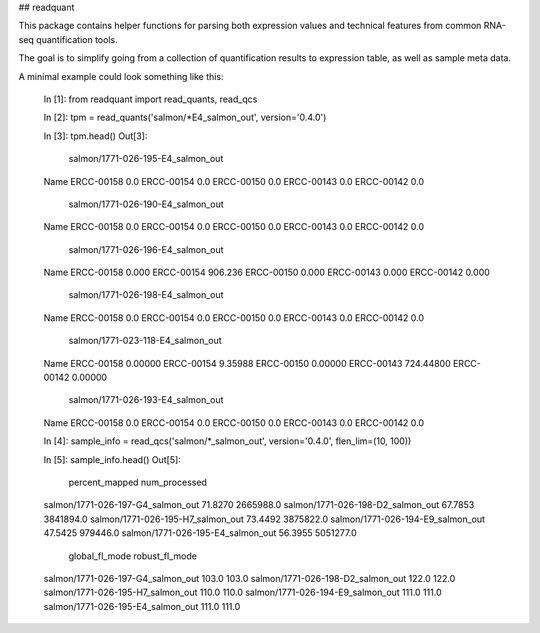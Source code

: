 ## readquant

This package contains helper functions for parsing both expression values
and technical features from common RNA-seq quantification tools.

The goal is to simplify going from a collection of quantification results to
expression table, as well as sample meta data.

A minimal example could look something like this:

    In [1]: from readquant import read_quants, read_qcs

    In [2]: tpm = read_quants('salmon/*E4_salmon_out', version='0.4.0')

    In [3]: tpm.head()
    Out[3]:
            salmon/1771-026-195-E4_salmon_out  \
    Name
    ERCC-00158                                0.0
    ERCC-00154                                0.0
    ERCC-00150                                0.0
    ERCC-00143                                0.0
    ERCC-00142                                0.0

            salmon/1771-026-190-E4_salmon_out  \
    Name
    ERCC-00158                                0.0
    ERCC-00154                                0.0
    ERCC-00150                                0.0
    ERCC-00143                                0.0
    ERCC-00142                                0.0

            salmon/1771-026-196-E4_salmon_out  \
    Name
    ERCC-00158                              0.000
    ERCC-00154                            906.236
    ERCC-00150                              0.000
    ERCC-00143                              0.000
    ERCC-00142                              0.000

            salmon/1771-026-198-E4_salmon_out  \
    Name
    ERCC-00158                                0.0
    ERCC-00154                                0.0
    ERCC-00150                                0.0
    ERCC-00143                                0.0
    ERCC-00142                                0.0

            salmon/1771-023-118-E4_salmon_out  \
    Name
    ERCC-00158                            0.00000
    ERCC-00154                            9.35988
    ERCC-00150                            0.00000
    ERCC-00143                          724.44800
    ERCC-00142                            0.00000

            salmon/1771-026-193-E4_salmon_out
    Name
    ERCC-00158                                0.0
    ERCC-00154                                0.0
    ERCC-00150                                0.0
    ERCC-00143                                0.0
    ERCC-00142                                0.0

    In [4]: sample_info = read_qcs('salmon/*_salmon_out', version='0.4.0', flen_lim=(10, 100))

    In [5]: sample_info.head()
    Out[5]:
                                   percent_mapped  num_processed  \
    salmon/1771-026-197-G4_salmon_out         71.8270      2665988.0
    salmon/1771-026-198-D2_salmon_out         67.7853      3841894.0
    salmon/1771-026-195-H7_salmon_out         73.4492      3875822.0
    salmon/1771-026-194-E9_salmon_out         47.5425       979446.0
    salmon/1771-026-195-E4_salmon_out         56.3955      5051277.0

                                   global_fl_mode  robust_fl_mode
    salmon/1771-026-197-G4_salmon_out           103.0           103.0
    salmon/1771-026-198-D2_salmon_out           122.0           122.0
    salmon/1771-026-195-H7_salmon_out           110.0           110.0
    salmon/1771-026-194-E9_salmon_out           111.0           111.0
    salmon/1771-026-195-E4_salmon_out           111.0           111.0


